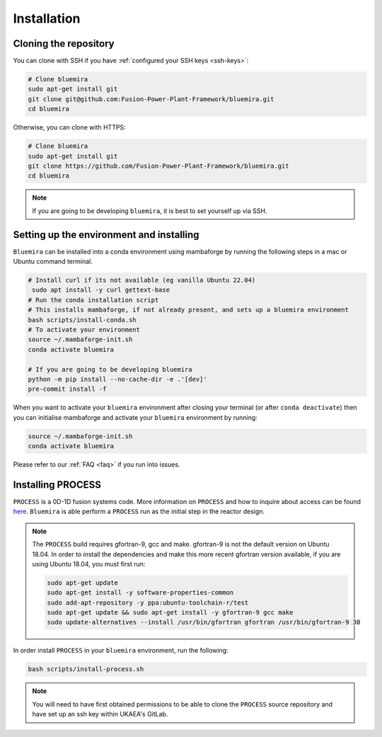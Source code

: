 Installation
============

Cloning the repository
----------------------

You can clone with SSH if you have :ref:`configured your SSH keys <ssh-keys>`:

.. code-block:: bash

    # Clone bluemira
    sudo apt-get install git
    git clone git@github.com:Fusion-Power-Plant-Framework/bluemira.git
    cd bluemira

Otherwise, you can clone with HTTPS:

.. code-block:: bash

    # Clone bluemira
    sudo apt-get install git
    git clone https://github.com/Fusion-Power-Plant-Framework/bluemira.git
    cd bluemira

.. note::

  If you are going to be developing ``bluemira``, it is best to set yourself up via SSH.

Setting up the environment and installing
-----------------------------------------

``Bluemira`` can be installed into a conda environment using mambaforge by running the
following steps in a mac or Ubuntu command terminal.

.. code-block:: bash

    # Install curl if its not available (eg vanilla Ubuntu 22.04)
     sudo apt install -y curl gettext-base
    # Run the conda installation script
    # This installs mambaforge, if not already present, and sets up a bluemira environment
    bash scripts/install-conda.sh
    # To activate your environment
    source ~/.mambaforge-init.sh
    conda activate bluemira

    # If you are going to be developing bluemira
    python -m pip install --no-cache-dir -e .'[dev]'
    pre-commit install -f

When you want to activate your ``bluemira`` environment after closing your terminal (or
after ``conda deactivate``) then you can initialise mambaforge and activate your
``bluemira`` environment by running:

.. code-block:: bash

    source ~/.mambaforge-init.sh
    conda activate bluemira

Please refer to our :ref:`FAQ <faq>` if you run into issues.

Installing PROCESS
------------------

``PROCESS`` is a 0D-1D fusion systems code. More information on ``PROCESS`` and how to
inquire about access can be found `here <https://ccfe.ukaea.uk/resources/process/>`_.
``Bluemira`` is able perform a ``PROCESS`` run as the initial step in the reactor design.

.. note::

    The ``PROCESS`` build requires gfortran-9, gcc and make.
    gfortran-9 is not the default version on Ubuntu 18.04.
    In order to install the dependencies and make this more recent gfortran version available,
    if you are using Ubuntu 18.04, you must first run:

    .. code-block:: bash

        sudo apt-get update
        sudo apt-get install -y software-properties-common
        sudo add-apt-repository -y ppa:ubuntu-toolchain-r/test
        sudo apt-get update && sudo apt-get install -y gfortran-9 gcc make
        sudo update-alternatives --install /usr/bin/gfortran gfortran /usr/bin/gfortran-9 30

In order install ``PROCESS`` in your ``bluemira`` environment, run the following:

.. code-block:: bash

    bash scripts/install-process.sh

.. note::

    You will need to have first obtained permissions to be able to clone the ``PROCESS``
    source repository and have set up an ssh key within UKAEA's GitLab.

